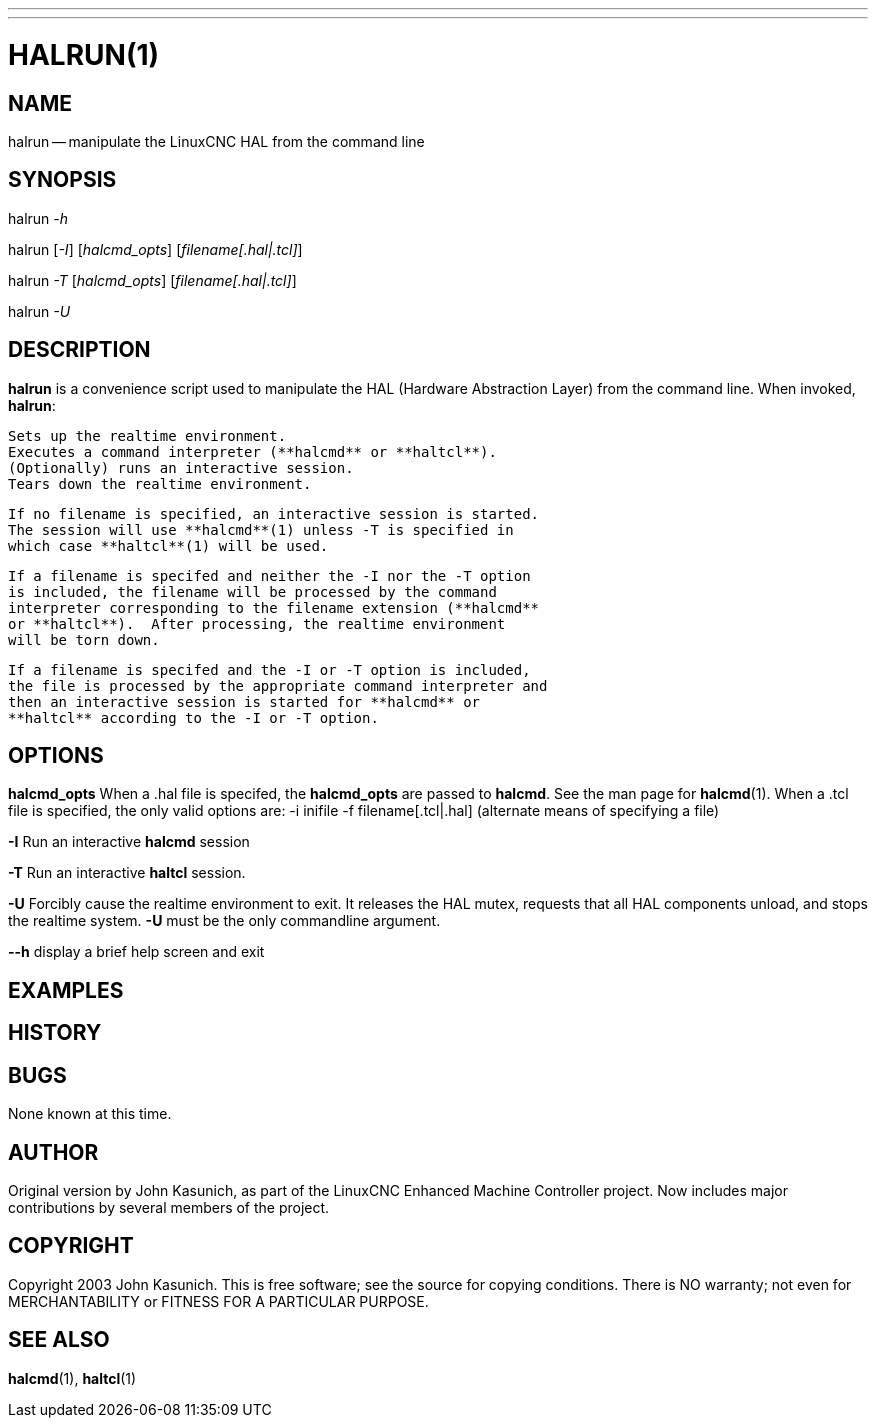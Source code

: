 ---
---
:skip-front-matter:

= HALRUN(1)

:manmanual: HAL Components
:mansource: ../man/man1/halrun.1.asciidoc
:man version : 


== NAME
halrun -- manipulate the LinuxCNC HAL from the command line


== SYNOPSIS
halrun __-h__

halrun [__-I__] [__halcmd_opts__] [__filename[.hal|.tcl]__]

halrun __-T__ [__halcmd_opts__] [__filename[.hal|.tcl]__]

halrun __-U__


== DESCRIPTION
**halrun** is a convenience script used to manipulate the HAL (Hardware
Abstraction Layer) from the command line.  When invoked, **halrun**:

    Sets up the realtime environment.
    Executes a command interpreter (**halcmd** or **haltcl**).
    (Optionally) runs an interactive session.
    Tears down the realtime environment.

    If no filename is specified, an interactive session is started.
    The session will use **halcmd**(1) unless -T is specified in
    which case **haltcl**(1) will be used.

    If a filename is specifed and neither the -I nor the -T option
    is included, the filename will be processed by the command
    interpreter corresponding to the filename extension (**halcmd**
    or **haltcl**).  After processing, the realtime environment
    will be torn down.

    If a filename is specifed and the -I or -T option is included,
    the file is processed by the appropriate command interpreter and
    then an interactive session is started for **halcmd** or
    **haltcl** according to the -I or -T option.



== OPTIONS

**halcmd_opts**
When a .hal file is specifed, the **halcmd_opts** are
passed to **halcmd**.  See the man page for **halcmd**(1).
When a .tcl file is specified, the only valid options are:
    -i inifile
    -f filename[.tcl|.hal]  (alternate means of specifying a file)

**-I**
Run an interactive **halcmd** session

**-T**
Run an interactive **haltcl** session.

**-U**
Forcibly cause the realtime environment to exit.  It releases the HAL mutex,
requests that all HAL components unload, and stops the realtime system.
**-U** must be the only commandline argument.

**--h**
display a brief help screen and exit


== EXAMPLES


== HISTORY


== BUGS
None known at this time.


== AUTHOR
Original version by John Kasunich, as part of the LinuxCNC Enhanced Machine
Controller project.  Now includes major contributions by several
members of the project.


== COPYRIGHT
Copyright 2003 John Kasunich.
This is free software; see the source for copying conditions.  There is NO
warranty; not even for MERCHANTABILITY or FITNESS FOR A PARTICULAR PURPOSE.



== SEE ALSO
**halcmd**(1), **haltcl**(1)

